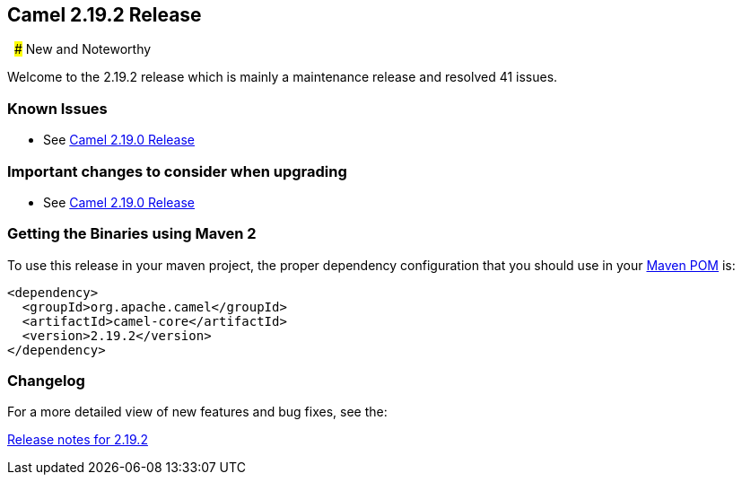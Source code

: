 [[Camel2.19.2Release-Camel2.19.2Release]]
== Camel 2.19.2 Release
 
### New and Noteworthy

Welcome to the 2.19.2 release which is mainly a maintenance release and
resolved 41 issues.

### Known Issues

* See <<Camel2.19.0Release,Camel 2.19.0 Release>>

### Important changes to consider when upgrading

* See <<Camel2.19.0Release,Camel 2.19.0 Release>>

### Getting the Binaries using Maven 2

To use this release in your maven project, the proper dependency
configuration that you should use in your
http://maven.apache.org/guides/introduction/introduction-to-the-pom.html[Maven
POM] is:

[source,java]
-------------------------------------
<dependency>
  <groupId>org.apache.camel</groupId>
  <artifactId>camel-core</artifactId>
  <version>2.19.2</version>
</dependency>
-------------------------------------

### Changelog

For a more detailed view of new features and bug fixes, see the:

https://issues.apache.org/jira/secure/ReleaseNote.jspa?version=12340945&projectId=12311211[Release
notes for 2.19.2]

